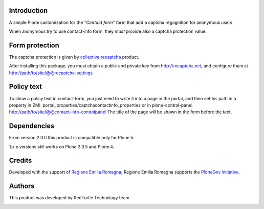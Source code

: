 Introduction
============

A simple Plone customization for the "*Contact form*" form that add a captcha regognition for anonymous users.

When anonymous try to use contact-info form, they *must* provide also a captcha protection
value.

Form protection
===============

The captcha protection is given by `collective.recaptcha`__ product.

__ http://pypi.python.org/pypi/collective.recaptcha

After installing this package, you must obtain a public and private key from
`http://recaptcha.net <http://recaptcha.net>`_, and configure them at http://path/to/site/@@recaptcha-settings

Policy text
===========

To show a policy text in contact-form, you just need to write it into a page in the portal, and
then set his path in a property in ZMI: portal_properties/captchacontactinfo_properties or in plone-control-panel:
http://path/to/site/@@contact-info-controlpanel
The title of the page will be shown in the form before the text.

Dependencies
============

From version 2.0.0 this product is compatible only for Plone 5.

1.x.x versions still works on Plone 3.3.5 and Plone 4.


Credits
=======

Developed with the support of `Regione Emilia Romagna`__; Regione Emilia Romagna supports the `PloneGov initiative`__.

__ http://www.regione.emilia-romagna.it/
__ http://www.plonegov.it/

Authors
=======

This product was developed by RedTurtle Technology team.

.. image:: http://www.redturtle.it/redturtle_banner.png
   :alt: RedTurtle Technology Site
   :target: http://www.redturtle.it/
